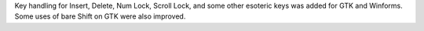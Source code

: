 Key handling for Insert, Delete, Num Lock, Scroll Lock, and some other esoteric keys was added for GTK and Winforms. Some uses of bare Shift on GTK were also improved.
